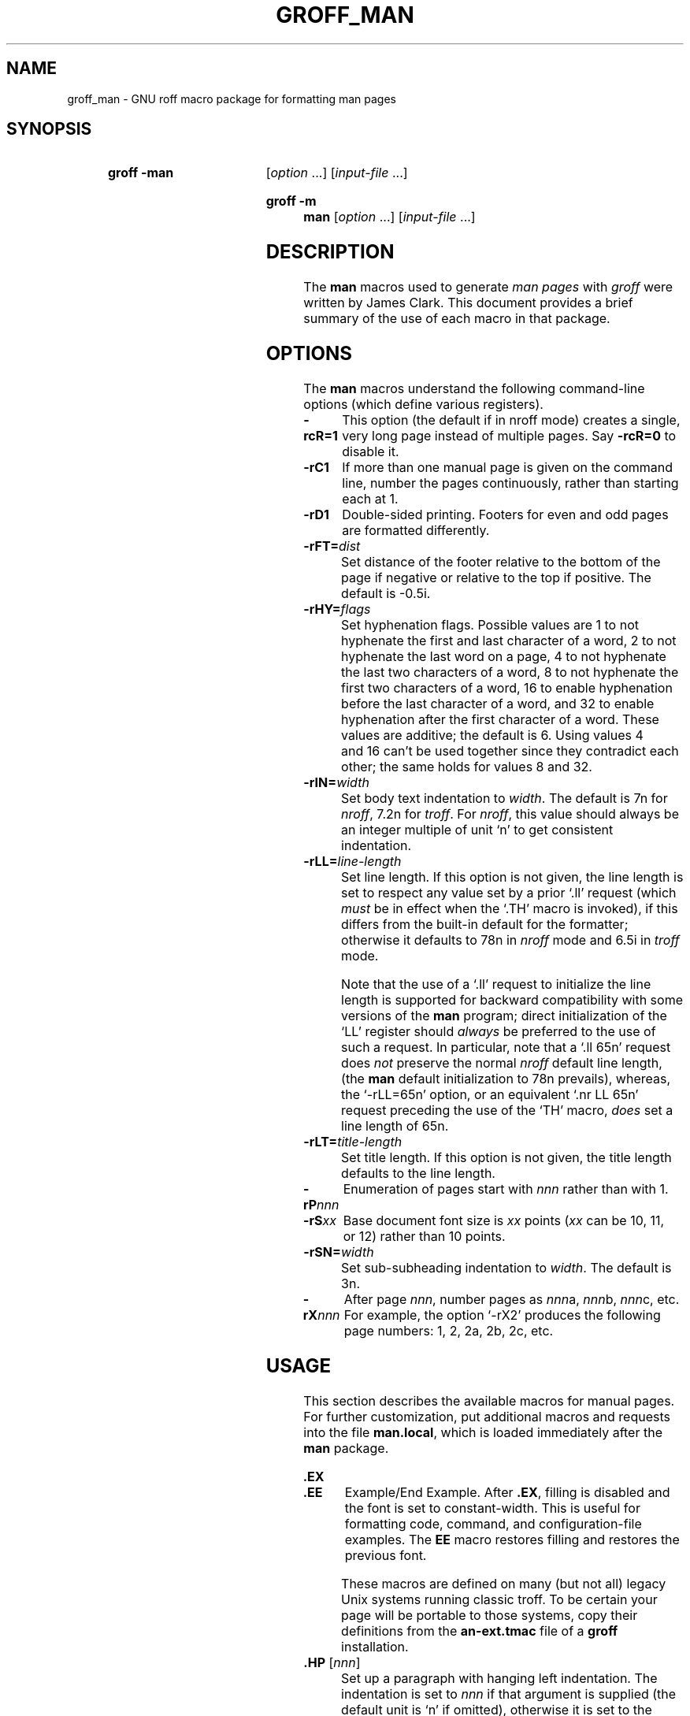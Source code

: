 .TH GROFF_MAN @MAN7EXT@ "@MDATE@" "groff @VERSION@"
.SH NAME
groff_man \- GNU roff macro package for formatting man pages
.
.
.\" Save and disable compatibility mode (for, e.g., Solaris 10/11).
.do nr groff_man_C \n[.C]
.cp 0
.
.
.\" ====================================================================
.\" Legal Terms
.\" ====================================================================
.\"
.\" Copyright (C) 1999-2014 Free Software Foundation, Inc.
.\"
.\" Permission is granted to make and distribute verbatim copies of this
.\" manual provided the copyright notice and this permission notice are
.\" preserved on all copies.
.\"
.\" Permission is granted to copy and distribute modified versions of
.\" this manual under the conditions for verbatim copying, provided that
.\" the entire resulting derived work is distributed under the terms of
.\" a permission notice identical to this one.
.\"
.\" Permission is granted to copy and distribute translations of this
.\" manual into another language, under the above conditions for
.\" modified versions, except that this permission notice may be
.\" included in translations approved by the Free Software Foundation
.\" instead of in the original English.
.
.
.\" ====================================================================
.SH SYNOPSIS
.\" ====================================================================
.
.SY "groff \-man"
.RI [ option
\&.\|.\|.\&]
.RI [ input-file
\&.\|.\|.\&]
.YS
.
.SY "groff \-m man"
.RI [ option
\&.\|.\|.\&]
.RI [ input-file
\&.\|.\|.\&]
.YS
.
.
.\" ====================================================================
.SH DESCRIPTION
.\" ====================================================================
.
The
.B man
macros used to generate
.I man\~pages
with
.I groff
were written by James Clark.
.
This document provides a brief summary of the use of each macro in that
package.
.
.
.\" ====================================================================
.SH OPTIONS
.\" ====================================================================
.
The
.B man
macros understand the following command-line options (which define
various registers).
.
.
.TP
.B \-rcR=1
This option (the default if in nroff mode) creates a single, very
long page instead of multiple pages.
.
Say
.B \-rcR=0
to disable it.
.
.
.TP
.B \-rC1
If more than one manual page is given on the command line, number the
pages continuously, rather than starting each at\~1.
.
.
.TP
.B \-rD1
Double-sided printing.
.
Footers for even and odd pages are formatted differently.
.
.
.TP
.BI \-rFT= dist
Set distance of the footer relative to the bottom of the page if
negative or relative to the top if positive.
.
The default is \-0.5i.
.
.
.TP
.BI \-rHY= flags
Set hyphenation flags.
.
Possible values are 1\~to not hyphenate the first and last character
of a word, 2\~to not hyphenate the last word on a page, 4\~to not
hyphenate the last two characters of a word, 8\~to not hyphenate the
first two characters of a word, 16\~to enable hyphenation before the
last character of a word, and 32 to enable hyphenation after the
first character of a word.
.
These values are additive; the default is\~6.  Using values 4 and\~16
can't be used together since they contradict each other; the same
holds for values 8 and\~32.
.
.
.TP
.BI \-rIN= width
Set body text indentation to
.IR width .
.
The default is 7n for
.IR nroff ,
7.2n for
.IR troff .
.
For
.IR nroff ,
this value should always be an integer multiple of unit \[oq]n\[cq] to
get consistent indentation.
.
.
.TP
.BI \-rLL= line-length
Set line length.
.
If this option is not given, the line length is set to respect any
value set by a prior \[oq].ll\[cq] request (which
.I must
be in effect when the \[oq].TH\[cq] macro is invoked),
if this differs from the built\-in default for the formatter;
otherwise it defaults to 78n in
.I nroff
mode and 6.5i in
.I troff
mode.
.
.
.IP
Note that the use of a \[oq].ll\[cq] request to initialize the line
length is supported for backward compatibility with some versions of
the
.B man
program;
direct initialization of the \[oq]LL\[cq] register should
.I always
be preferred to the use of such a request.
.
In particular, note that a \[oq].ll\ 65n\[cq] request does
.I not
preserve the normal
.I nroff
default line length,
(the
.B man
default initialization to 78n prevails), whereas, the
\[oq]\-rLL=65n\[cq] option, or an equivalent \[oq].nr\ LL\ 65n\[cq]
request preceding the use of the \[oq]TH\[cq] macro,
.I does
set a line length of 65n.
.
.
.TP
.BI \-rLT= title-length
Set title length.
.
If this option is not given, the title length defaults to the line
length.
.
.
.TP
.BI \-rP nnn
Enumeration of pages start with
.I nnn
rather than with\~1.
.
.
.TP
.BI \-rS xx
Base document font size is
.I xx
points
.RI ( xx
can be 10, 11, or\~12) rather than 10\~points.
.
.
.TP
.BI \-rSN= width
Set sub-subheading indentation to
.IR width .
The default is 3n.
.
.
.TP
.BI \-rX nnn
After page\~\c
.IR nnn ,
number pages as
.IR nnn a,
.IR nnn b,
.IR nnn c,
etc.
.
For example, the option \[oq]\-rX2\[cq] produces the following page
numbers: 1, 2, 2a, 2b, 2c, etc.
.
.
.\" ====================================================================
.SH USAGE
.\" ====================================================================
.
This section describes the available macros for manual pages.
.
For further customization, put additional macros and requests into the
file
.BR man.local ,
which is loaded immediately after the
.B man
package.
.
.
.TP
.B .EX
.TQ
.B .EE
Example/End Example.
.
After
.BR .EX ,
filling is disabled and the font is set to constant-width.
.
This is useful for formatting code, command, and configuration-file
examples.
.
The
.B EE
macro restores filling and restores the previous font.
.
.
.IP
These macros are defined on many (but not all) legacy Unix systems
running classic troff.
.
To be certain your page will be portable to those systems, copy
their definitions from the
.B \%an-ext.tmac
file of a
.BR groff
installation.
.
.
.TP
.BI .HP " \fR[\fPnnn\fR]\fP"
Set up a paragraph with hanging left indentation.
.
The indentation is set to
.I nnn
if that argument is supplied (the default unit is \[oq]n\[cq] if
omitted), otherwise it is set to the previous indentation value
specified with
.BR .TP ,
.BR .IP ,
or
.B .HP
(or to the default value if none of them have been used yet).
.
Font size and face are reset to its default values.
.
The following paragraph illustrates the effect of this macro with
hanging indentation set to\~4 (enclosed by
.B .RS
and
.B .RE
to set the left margin temporarily to the current indentation):
.
.
.RS
.HP 4
This is a paragraph following an invocation of the
.B HP
macro.
.
As you can see, it produces a paragraph where all lines but the first
are indented.
.RE
.
.
.IP
Use of this presentation-level macro is deprecated.
.
While it is universally portable to legacy Unix systems, a hanging
indentation cannot be expressed naturally under HTML, and many
HTML-based manual viewers simply interpret it as a starter for a
normal paragraph.
.
Thus, any information or distinction you tried to express with the
indentation may be lost.
.
.
.TP
.BI .IP " \fR[\fPdesignator\fR]\fP \fR[\fPnnn\fR]\fP"
Set up an indented paragraph, using
.I designator
as a tag to mark its beginning.
.
The indentation is set to
.I nnn
if that argument is supplied (the default unit is \[oq]n\[cq] if
omitted), otherwise it is set to the previous indentation value
specified with
.BR .TP ,
.BR .IP ,
or
.B .HP
(or to the default value if none of them have been used yet).
.
Font size and face of the paragraph (but not the designator) are reset
to its default values.
.
.
.IP
To start an indented paragraph with a particular indentation but
without a designator, use \[oq]""\[cq] (two doublequotes) as the
first argument.
.
.
.IP
For example, the following paragraphs were all set up with bullets as
the designator, using \[oq].IP\ \e(bu\ 4\[cq].
.
The whole block has been enclosed with
.B .RS
and
.B .RE
to set the left margin temporarily to the current indentation value.
.
.
.RS
.IP \(bu 4
.B IP
is one of the three macros used in the
.B man
package to format lists.
.
.
.IP \(bu 4
.B HP
is another.
.
This macro produces a paragraph with a left hanging indentation.
.
.
.IP \(bu 4
.B TP
is another.
.
This macro produces an unindented label followed by an indented
paragraph.
.RE
.
.
.TP
.B .LP
.TQ
.B .PP
.TQ
.B .P
These macros are mutual aliases.
.
Any of them causes a line break at the current position, followed by a
vertical space downwards by the amount specified by the
.B PD
macro.
.
The font size and shape are reset to the default value (normally 10pt
Roman).
.
Finally, the current left margin and the indentation is reset to the
default values.
.
.
.TP
.BI .RE " \fR[\fPnnn\fR]\fP"
This macro moves the left margin back to level
.IR nnn ,
restoring the previous left margin.
.
If no argument is given, it moves one level back.
.
The first level (i.e., no call to
.B .RS
yet) has number\~1, and each call to
.B .RS
increases the level by\~1.
.
.
.TP
.BI .RS " \fR[\fPnnn\fR]\fP"
This macro moves the left margin to the right by the value
.I nnn
if specified (default unit is \[oq]n\[cq]); otherwise it is set to the
previous indentation value specified with
.BR .TP ,
.BR .IP ,
or
.B .HP
(or to the default value if none of them have been used yet).
.
The indentation value is then set to the default.
.
.
.IP
Calls to the
.B RS
macro can be nested.
.
.
.TP
.BI .SH " \fR[\fPtext for a heading\fR]\fP"
Set up an unnumbered section heading sticking out to the left.
.
Prints out all the text following
.B .SH
up to the end of the line (or the text in the next input line if there
is no argument to
.BR .SH )
in bold face
(or the font specified by the string
.BR HF ),
one size larger than the base document size.
.
Additionally, the left margin and the indentation for the following
text is reset to the default values.
.
.
.TP
.BI .SS " \fR[\fPtext for a heading\fR]\fP"
Set up a secondary, unnumbered section heading.
.
Prints out all the text following
.B .SS
up to the end of the line (or the text in the next input line if there
is no argument to
.BR .SS )
in bold face
(or the font specified by the string
.BR HF ),
at the same size as the base document size.
.
Additionally, the left margin and the indentation for the following
text is reset to the default values.
.
.
.TP
.BI .TH " title section \fR[\fPextra1\fR]\fP \fR[\fPextra2\fR]\fP \fR[\fPextra3\fR]"
Set the title of the
.I man\~page
to
.I title
and the section to
.IR section ,
which must take on a value between 1 and\~8.
.
The value
.I section
may also have a string appended, e.g.\& \[oq].pm\[cq], to indicate a
specific subsection of the
.IR \%man\~pages .
.
Both
.I title
and
.I section
are positioned at the left and right in the header line (with
.I section
in parentheses immediately appended to
.IR title .
.
.I extra1
is positioned in the middle of the footer line.
.
.I extra2
is positioned at the left in the footer line (or at the left on
even pages and at the right on odd pages if double-sided printing is
active).
.
.I extra3
is centered in the header line.
.
.
.IP
For HTML output, headers and footers are completely suppressed.
.
.
.IP
Additionally, this macro starts a new page; the new line number is\~1
again (except if the \[oq]\-rC1\[cq] option is given on the command
line) -- this feature is intended only for formatting multiple
.IR \%man\~pages ;
a single
.I \%man\~page
should contain exactly one
.B TH
macro at the beginning of the file.
.
.
.TP
.BI .TP " \fR[\fPnnn\fR]\fP"
Set up an indented paragraph with label.
.
The indentation is set to
.I nnn
if that argument is supplied (the default unit is \[oq]n\[cq] if omitted),
otherwise it is set to the previous indentation value specified with
.BR .TP ,
.BR .IP ,
or
.B .HP
(or to the default value if none of them have been used yet).
.
.
.IP
The first input line of text following this macro is interpreted as a
string to be printed flush-left, as it is appropriate for a label.
.
It is not interpreted as part of a paragraph, so there is no attempt
to fill the first line with text from the following input lines.
.
Nevertheless, if the label is not as wide as the indentation the
paragraph starts at the same line (but indented), continuing on the
following lines.
.
If the label is wider than the indentation the descriptive part of the
paragraph begins on the line following the label, entirely indented.
.
Note that neither font shape nor font size of the label is set to a
default value; on the other hand, the rest of the text has default
font settings.
.
.
.IP
The
.B TP
macro is the macro used for the explanations you are just reading.
.
.
.TP
.B .TQ
The
.B TQ
macro sets up header continuation for a
.B TP
macro.
.
With it, you can stack up any number of labels (such as in a
glossary, or list of commands) before beginning the indented
paragraph.
.
For an example, look up the documentation of the
.BR LP ,
.BR PP ,
and
.BR P
macros.
.
.
.IP
This macro is not defined on legacy Unix systems running classic
troff.
.
To be certain your page will be portable to those systems,
copy its definition from the
.B \%an-ext.tmac
file of a
.BR groff
installation.
.
.
.PP
To summarize, the following macros cause a line break with the
insertion of vertical space (which amount can be changed with the
.B PD
macro):
.BR SH ,
.BR SS ,
.BR TP ,
.BR TQ ,
.B LP
.RB ( PP ,
.BR P ),
.BR IP ,
and
.BR HP .
The macros
.BR RS ,
.BR RE ,
.BR EX ,
and
.B EE
also cause a break but no insertion of vertical space.
.
.
.\" ====================================================================
.SH "MACROS TO SET FONTS"
.\" ====================================================================
.
The standard font is Roman; the default text size is 10\~point.
.
.
.TP
.BI .B " \fR[\fPtext\fR]\fP"
Causes
.I text
to appear in bold face.
.
If no text is present on the line where the macro is called the text
of the next input line appears in bold face.
.
.
.TP
.BI ".BI " text
Causes text on the same line to appear alternately in bold face and
italic.
.
The text must be on the same line as the macro call.
.
Thus
.
.
.RS
.IP
\&.BI this "word and" that
.
.
.PP
would cause \[oq]this\[cq] and \[oq]that\[cq] to appear in bold face,
while \[oq]word and\[cq] appears in italics.
.RE
.
.
.TP
.BI ".BR " text
Causes text on the same line to appear alternately in bold face and
roman.
.
The text must be on the same line as the macro call.
.
.
.TP
.BI .I " \fR[\fPtext\fR]\fP"
Causes
.I text
to appear in italic.
.
If no text is present on the line where the macro is called the text
of the next input line appears in italic.
.
.
.TP
.BI ".IB " text
Causes text to appear alternately in italic and bold face.
.
The text must be on the same line as the macro call.
.
.
.TP
.BI ".IR " text
Causes text on the same line to appear alternately in italic and
roman.
.
The text must be on the same line as the macro call.
.
.
.TP
.BI ".RB " text
Causes text on the same line to appear alternately in roman and bold
face.
.
The text must be on the same line as the macro call.
.
.
.TP
.BI ".RI " text
Causes text on the same line to appear alternately in roman and
italic.
.
The text must be on the same line as the macro call.
.
.
.TP
.BI .SB " \fR[\fPtext\fR]\fP"
Causes the text on the same line or the text on the next input line to
appear in boldface font, one point size smaller than the default font.
.
.
.TP
.BI .SM " \fR[\fPtext\fR]\fP"
Causes the text on the same line or the text on the next input line to
appear in a font that is one point size smaller than the default font.
.
.
.\" ====================================================================
.SH "MACROS TO DESCRIBE HYPERLINKS AND EMAIL ADDRESSES"
.\" ====================================================================
.
The following macros are not defined on legacy Unix systems
running classic troff.
.
To be certain your page will be portable to those systems, copy
their definitions from the
.B \%an-ext.tmac
file of a
.BR groff
installation.
.
.
.PP
Using these macros helps ensure that you get hyperlinks when your
manual page is rendered in a browser or other program that is
Web-enabled.
.
.
.TP
.BI .MT " address"
.TQ
.BI .ME " \fR[\fPpunctuation\fR]\fP"
Wrap an email address.
.
The argument of
.B .MT
is the address; text following, until
.BR .ME ,
is a name to be associated with the address.
.
Any argument to the
.B ME
macro is pasted to the end of the link text.
.
On a device that is not a browser,
.
.
.RS
.IP
.EX
contact
\&.MT fred.foonly@\e:fubar.net
Fred Foonly
\&.ME
for more information
.EE
.RE
.
.
.IP
usually displays like this: \[lq]contact Fred Foonly
<fred.foonly@\:fubar.net> for more information\[rq].
.
.
.IP
The use of
.B \e:
to insert hyphenless breakpoints is a groff extension and can
be omitted.
.
.
.TP
.BI .UR " URL"
.TQ
.BI .UE " \fR[\fPpunctuation\fR]\fP"
Wrap a World Wide Web hyperlink.
.
The argument to
.B .UR
is the URL; thereafter, lines until
.B .UE
are collected and used as the link text.
.
Any argument to the
.B UE
macro is pasted to the end of the text.
.
On a device that is not a browser,
.
.
.RS
.IP
.EX
this is a link to
\&.UR http://\e:randomsite.org/\e:fubar
some random site
\&.UE ,
given as an example
.EE
.RE
.
.
.IP
usually displays like this: \[lq]this is a link to some random
site \[la]http://\:randomsite.org/\:fubar\[ra], given as an
example\[rq].
.
.
.IP
The use of
.B \e:
to insert hyphenless breakpoints is a groff extension and can be
omitted.
.
.
.\" ====================================================================
.SH "MACROS TO DESCRIBE COMMAND SYNOPSES"
.\" ====================================================================
.
The following macros are not defined on legacy Unix systems
running classic troff.
.
To be certain your page will be portable to those systems, copy their
definitions from the
.B \%an-ext.tmac
file of a
.BR groff
installation.
.
.
.PP
These macros are a convenience for authors.
.
Together, they produce the traditional look of a Unix command synopsis.
.
They also assist automated translation tools and help browsers in
recognizing command synopses and treating them differently from
running text.
.
.
.TP
.BI .OP " option-name"\/\c
.RI " [" option-argument ]
Indicate an optional command parameter called
.IR option-name .
.
If the option takes an argument, specify
.I option-argument
using a noun, abbreviation, or hyphenated noun phrase.
.
.
.TP
.BI .SY " command"
Begin synopsis.
.
Takes a single argument, the name of a command.
.
Text following, until closed by
.BR .YS ,
is set with a hanging indentation of the width of
.I command
plus a space.
.
.
.TP
.B .YS
End synopsis.
.
Restore normal indentation.
.
.
.PP
For example,
.
.
.IP
.EX
\&.SY groff
\&.OP \e\-abcegiklpstzCEGNRSUVXZ
\&.OP \e\-d cs
\&.OP \e\-f fam
\&.OP \e\-F dir
\&.OP \e\-I dir
\&.OP \e\-K arg
\&.OP \e\-L arg
\&.OP \e\-m name
\&.OP \e\-M dir
\&.OP \e\-n num
\&.OP \e\-o list
\&.OP \e\-P arg
\&.OP \e\-r cn
\&.OP \e\-T dev
\&.OP \e\-w name
\&.OP \e\-W name
\&.RI [ file
\e&.\e|.\e|.\e&]
\&.YS
.EE
.
.
.PP
produces the following output.
.
.
.RS
.PP
.SY groff
.OP \-abcegiklpstzCEGNRSUVXZ
.OP \-d cs
.OP \-f fam
.OP \-F dir
.OP \-I dir
.OP \-K arg
.OP \-L arg
.OP \-m name
.OP \-M dir
.OP \-n num
.OP \-o list
.OP \-P arg
.OP \-r cn
.OP \-T dev
.OP \-w name
.OP \-W name
.RI [ file
\&.\|.\|.\&]
.YS
.RE
.
.
.PP
Multiple
.B .SY/.YS
blocks can be specified,
for instance to distinguish differing modes of operation of a complex
command like
.BR tar (1);
each will be separated by a paragraph space.
.
If necessary, you can use a
.B br
request to insert a mandatory line break.
.
.
.PP
Several features of the above example are of note.
.
.
.IP \(bu
The command and option names are presented in
.B boldface
to cue the user that they should be input literally.
.
.
.IP \(bu
Option dashes are specified with the \(lq\e\-\(rq escape sequence;
this is an important practice to make them clearly visible and to
facilitate cut-and-paste from the rendered man page to a shell prompt or
text file.
.
.
.IP \(bu
Option arguments and command operands are presented in
.I italics
(underlined on some output devices, such as terminals and emulators),
to cue the user that they must be replaced with appropriate text.
.
.
.IP \(bu
Symbols that are neither to be typed literally nor simply replaced
appear in plain (roman) style;
brackets surround optional arguments,
and an ellipsis indicates that the previous syntactical element may be
repeated arbitrarily.
.
.
.IP
Some man pages use a brace-and-pipe notation such as
.RB \(lq{ \-\-diff | \-\-compare }\(rq
to indicate that one and only one of the \(lq|\(rq-separated items
within the braces must be input.
.
If this braced construct were furthermore surrounded by brackets,
then the meaning is that at most one of the items would be accepted.
.
.
.IP
Authors of man pages should note the use of the zero-width space
escape sequence \(lq\e&\(rq on both sides of the ellipsis;
this is a good practice to avoid surprises in the event the ellipsis
gets reflowed in your text editor.
.
See \(lqPORTABILITY AND TROFF REQUESTS\(rq, below.
.
The morbidly curious may consult
.BR groff (7)
regarding the narrow-space escape sequence \(lq\e|\(rq.
.
.
.\" ====================================================================
.SH "MISCELLANEOUS"
.\" ====================================================================
.
The default indentation is 7.2n in troff mode and 7n in nroff mode
except for
.BR grohtml ,
which ignores indentation.
.
.
.TP
.BI .AT " \fR[\fPsystem \fR[\fPrelease\fR]]\fP"
Alter the footer for use with \f[CR]AT&T\f[]
.IR \%man\~pages .
This command exists only for compatibility; don't use it.
.
See the
.I groff
info manual for more.
.
.
.TP
.B .BT
Print the footer string.
.
Redefine this macro to get control of the footer.
.
.
.TP
.B .DT
Set tabs every 0.5\~inches.
.
Since this macro is always called during a
.B TH
macro, it makes sense to call it only if the tab positions have been
changed.
.
.
.IP
Use of this presentation-level macro is deprecated.
.
It translates poorly to HTML, under which exact whitespace control
and tabbing are not readily available.
.
Thus, information or distinctions that you use
.B .DT
to express are likely to be lost.
.
If you feel tempted to use it, you should probably be composing a
table using
.BR @g@tbl (@MAN1EXT@)
markup instead.
.
.
.TP
.BI .PD " \fR[\fPnnn\fR]\fP"
Adjust the empty space before a new paragraph or section.
.
The optional argument gives the amount of space (default unit is
\[oq]v\[cq]); without parameter, the value is reset to its default
value (1\~line in nroff mode, 0.4v\~otherwise).
.
This affects the macros
.BR SH ,
.BR SS ,
.BR TP ,
.B LP
(resp.\&
.B PP
and
.BR P ),
.BR IP ,
and
.BR HP .
.
.
.IP
Use of this presentation-level macro is deprecated.
.
It translates poorly to HTML, under which exact control of
inter-paragraph spacing is not readily available.
.
Thus, information or distinctions that you use
.B .PD
to express are likely to be lost.
.
.
.TP
.B .PT
Print the header string.
.
Redefine this macro to get control of the header.
.
.
.TP
.BI .UC " \fR[\fPversion\fR]\fP"
Alter the footer for use with \f[CR]BSD\f[]
.IR man\~pages .
This command exists only for compatibility; don't use it.
.
See the
.I groff
info manual for more.
.
.
.PP
The following strings are defined:
.
.
.TP
.B \e*R
The \[oq]registered\[cq] sign.
.
.
.TP
.B \e*S
Switch back to the default font size.
.
.
.TP
.B \e*(lq
.TQ
.B \e*(rq
Left and right quote.
.
This is equal to \[oq]\e(lq\[cq] and \[oq]\e(rq\[cq], respectively.
.
.
.TP
.B \e*(HF
The typeface used to print headings and subheadings.
.
The default is \[oq]B\[cq].
.
.
.TP
.B \e*(Tm
The \[oq]trademark\[cq] sign.
.
.
.PP
If a preprocessor like
.B @g@tbl
or
.B @g@eqn
is needed, it has become common to make the first line of the
.I \%man\~page
look like this:
.
.
.PP
.RS
.BI '\e"\  word
.RE
.
.
.PP
Note the single space character after the double quote.
.I word
consists of letters for the needed preprocessors: \[oq]e\[cq] for
.BR @g@eqn ,
\[oq]r\[cq] for
.BR @g@refer ,
and \[oq]t\[cq] for
.BR @g@tbl .
.
Modern implementations of the
.B man
program read this first line and automatically call the right
preprocessor(s).
.
.
.\" ====================================================================
.SH "PORTABILITY AND TROFF REQUESTS"
.\" ====================================================================
.
Since the
.B man
macros consist of groups of
.I groff
requests, one can, in principle, supplement the functionality of the
.B man
macros with individual
.I groff
requests where necessary.
.
See the
.I groff
info pages for a complete reference of all requests.
.
.
.PP
Note, however, that using raw troff requests is likely to make your
page render poorly on the class of viewers that transform it to HTML.
.
Troff requests make implicit assumptions about things like character
and page sizes that may break in an HTML environment; also, many of
these viewers don't interpret the full troff vocabulary, a problem
that can lead to portions of your text being silently dropped.
.
.
.PP
For portability to modern viewers, it is best to write your page
entirely in the requests described on this page.
.
Further, it is best to completely avoid those we have described as
\[oq]presentation-level\[cq]
.RB ( .HP ,
.BR .PD ,
and
.BR .DT ).
.
.
.PP
The macros we have described as extensions
.RB ( .EX / .EE ,
.BR .SY / .OP / .YS ,
.BR .UR / .UE ,
and
.BR .MT / .ME )
should be used with caution, as they may not yet be built in to
some viewer that is important to your audience.
.
If in doubt, copy the implementation onto your page.
.
.
.PP
In a way similar to using
.I groff
requests, it is possible to use the facilities documented in the
ESCAPE SEQUENCES section of the
.BR groff (7)
manual page and in the
.BR groff_char (7)
manual page.
.
Regarding portability, similar caveats apply as with respect to
.I groff
requests.
.
Some escape sequences are however required for correct typesetting
even in manual pages and usually do not cause portability problems:
.
.TP
.RB \(dq \e\  \(dq
Unpaddable non-breaking space character.
.
(The double-quotes are to make the presence of the space character
clear in this document, and are not necessary in the input file.)
.
Useful for preventing breaking between a numerical quantity and its
corresponding unit(s), for instance:
.
.RS
.IP
.EX
There are 2.54\e\ cm in an inch, and 1,024\e\ bytes in 1\e\ kiB.
.EE
.RE
.
.TP
.B \e&
Zero-width space.
.
Append to an input line to prevent an end-of-sentence punctuation
sequence from being recognized as such, or insert at the beginning of an
input line to prevent a dot or apostrophe from being interpreted as the
beginning of a
.I roff
request.
.
.TP
.B \e(aq
ASCII apostrophe.
.
Useful for syntax elements of programming languages because some
output devices might replace unescaped apostrophes with right single
quotation marks.
.
.TP
.B \e(oq
Opening single quotation mark.
.
.TQ
.B \e(cq
Closing single quotation mark.
.
.IP
Use these for paired directional single quotes, \(oqlike this\(cq.
.
.TP
.B \e(dq
ASCII double-quote.
.
Sometimes needed on macro lines to prevent the interpretation of the
ASCII quotation mark character \(oq\(dq\(cq as the beginning or end
of a macro argument.
.
.TP
.B \e(lq
Left double quotation mark.
.
.TQ
.B \e(rq
Right double quotation mark.
.
.IP
Use these for paired directional double quotes, \(lqlike this\(rq.
.
.TP
.B \e(em
Em-dash.
.
Used as a punctuation mark for an interruption in a sentence\(emlike
in this one.
.
.TP
.B \e(en
En-dash.
.
Used to separate the two ends of a range, in particular between
numbers, for example: the digits 1\(en9.
.
.TP
.B \e(ga
ASCII grave accent.
.
Useful for syntax elements of programming languages, for example
shell command substitutions, because some output devices might
replace unescaped grave accents with left single quotation marks.
.
.TP
.B \e(ha
ASCII circumflex accent.
.
Useful for syntax elements of programming languages because some
output devices might replace unescaped circumflex accents with
non-ASCII glyphs like the Unicode U+02C6 modifier letter circumflex.
.
.TP
.B \e(ti
ASCII tilde.
.
Useful for syntax elements of programming languages because some
output devices might replace unescaped tildes with non-ASCII glyphs
like the Unicode U+02DC small tilde.
.
.TP
.B \e-
Minus sign.
.
Also use this to display syntax elements that require the ASCII
hyphen-minus character, for example command-line options and C
language operators.
.
The unescaped \(oq\-\(cq input character is not appropriate for
these cases because it may render as a hyphen on some output devices.
.
.TP
.B \ec
.
If this escape sequence occurs at the end of an input line, no white
space is inserted between the last glyph on it and the first glyph
resulting from the next input line.
.
This is occasionally useful when three different fonts are needed
in a single word, for example:
.
.RS
.IP
.EX
\&.BR "dd if" =\ec
\&.I file
.EE
.RE
.
.IP
Alternatively, and perhaps with better portability, the
.B \ef
font escape sequence can be used; see below.
.sp
Attempting to use
.B \ec
to include the output from more than one macro line into the head of a
.B .TP
macro will misrender with groff-1.22.3, mandoc-1.14.1, older versions of
these programs, and perhaps with some other formatters.
.
.TP
.B \ee
Widely used in manual pages to represent a backslash output glyph.
.
It works reliably as long as the
.B .ec
request is not used, which should never happen in manual pages, and
it is slightly more portable than the more exact
.B \e(rs
(\[lq]reverse solidus\[rq])
escape sequence.
.
.TP
.BR \efB ,\  \efI ,\  \efR ,\  \efP
Switch to bold, italic, roman, or back to the previous font,
respectively.
.
This is needed when three different fonts are required on a single
input line, for example:
.
.RS
.IP
.EX
\&.TP
\efBif\efP=\efIfile\efP
.EE
.RE
.
.IP
It can also be used if three different fonts are needed in a
single word.
It may be more portable than
.BR \ec .
.IP
As long as only two fonts are needed, using font alternation
macros like
.B .BR
usually results in more readable source code.
.
.
.PP
For maximum portability, escape sequences and special characters
not listed above are better avoided in manual pages.
.
.
.\" ====================================================================
.SH FILES
.\" ====================================================================
.
.TP
.B man.tmac
.TQ
.B an.tmac
These are wrapper files to call
.BR andoc.tmac .
.
.
.TP
.B andoc.tmac
Use this file in case you don't know whether the
.B man
macros or the
.B mdoc
package should be used.
Multiple man pages (in either format) can be handled.
.
.
.TP
.B an-old.tmac
Most
.B man
macros are contained in this file.
.
.
.TP
.B an-ext.tmac
The extension macro definitions for
.BR .SY ,
.BR .OP ,
.BR .YS ,
.BR .TQ ,
.BR .EX/.EE ,
.BR .UR/.UE ,
and
.BR .MT/.ME
are contained in this file.
.
It is written in classic troff, and released for free re-use,
and not copylefted; manual page authors concerned about
portability to legacy Unix systems are encouraged to copy these
definitions into their pages, and maintainers of troff
or its workalikes are encouraged to re-use them.
.
.
.IP
Note that the definitions for these macros are read after the call of
.BR TH ,
so they will replace macros of the same names given at the beginning of
your file.
.
If you must use your own definitions for these macros, they must be
given after calling
.BR TH .
.
.
.TP
.B man.local
Local changes and customizations should be put into this file.
.
.
.\" ====================================================================
.SH AUTHORS
.\" ====================================================================
The GNU version of the
.I man
macro package was written by James Clark and contributors.
.
The extension macros were written by
.MT wl@\:gnu.org
Werner Lemberg
.ME
and
.MT esr@\:thyrsus.com
Eric S.\& Raymond
.ME .
.
.
.PP
This document was originally written for the Debian GNU/Linux system by
.MT sgk@\:debian.org
Susan G.\& Kleinmann
.ME .
.
It was corrected and updated by Werner Lemberg.
.
The extension macros were documented (and partly designed) by
Eric S.\& Raymond; he also originated the portability advice.
.
.
.\" ====================================================================
.SH "SEE ALSO"
.\" ====================================================================
.BR @g@tbl (@MAN1EXT@),
.BR @g@eqn (@MAN1EXT@),
.BR @g@refer (@MAN1EXT@),
.BR man (1),
.BR man (7),
.BR groff_mdoc (7)
.
.
.\" Restore compatibility mode (for, e.g., Solaris 10/11).
.cp \n[groff_man_C]
.
.
.\" ====================================================================
.\" ### Emacs settings:
.\" Local Variables:
.\" mode: nroff
.\" End:
.\" vim: set filetype=groff:
